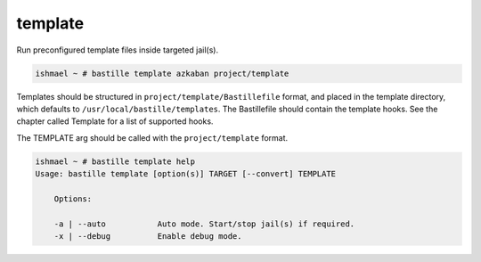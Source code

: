 template
========

Run preconfigured template files inside targeted jail(s).

.. code-block:: shell

  ishmael ~ # bastille template azkaban project/template

Templates should be structured in ``project/template/Bastillefile`` format, and
placed in the template directory, which defaults to
``/usr/local/bastille/templates``. The Bastillefile should contain the template
hooks. See the chapter called Template for a list of supported hooks.

The TEMPLATE arg should be called with the ``project/template`` format.

.. code-block:: shell

  ishmael ~ # bastille template help
  Usage: bastille template [option(s)] TARGET [--convert] TEMPLATE

      Options:

      -a | --auto           Auto mode. Start/stop jail(s) if required.
      -x | --debug          Enable debug mode.